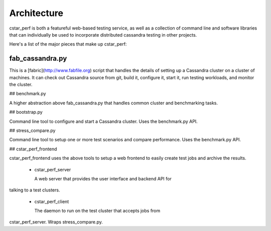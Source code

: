 Architecture
============

cstar_perf is both a featureful web-based testing service, as well as a collection of command line and software libraries that can individually be used to incorporate distributed cassandra testing in other projects.

Here's a list of the major pieces that make up cstar_perf:

fab_cassandra.py
-----

This is a [fabric](http://www.fabfile.org) script that handles the
details of setting up a Cassandra cluster on a cluster of machines. It
can check out Cassandra source from git, build it, configure it, start
it, run testing workloads, and monitor the cluster.

## benchmark.py

A higher abstraction above fab_cassandra.py that handles common
cluster and benchmarking tasks. 

## bootstrap.py

Command line tool to configure and start a Cassandra cluster. Uses the benchmark.py API.

## stress_compare.py

Command line tool to setup one or more test scenarios and compare performance. Uses the benchmark.py API.

## cstar_perf_frontend

cstar_perf_frontend uses the above tools to setup a web frontend to
easily create test jobs and archive the results.

 * cstar_perf_server

   A web server that provides the user interface and backend API for
talking to a test clusters. 

 * cstar_perf_client

   The daemon to run on the test cluster that accepts jobs from
cstar_perf_server. Wraps stress_compare.py.
